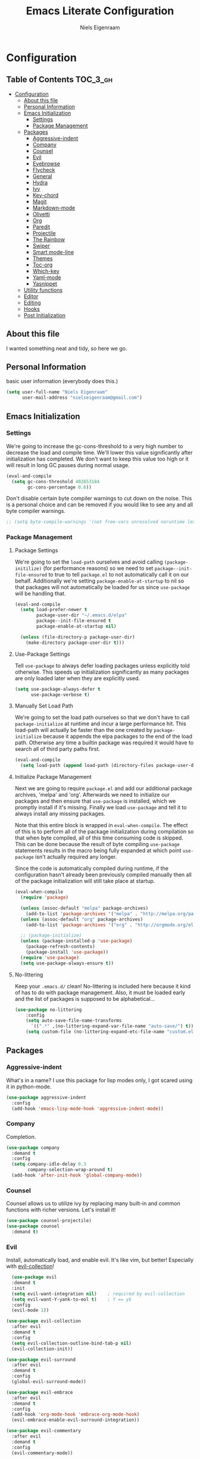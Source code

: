 #+TITLE: Emacs Literate Configuration
#+AUTHOR: Niels Eigenraam
#+PROPERTY: header-args :tangle yes

* Configuration
:PROPERTIES:
:VISIBILITY: children
:END:

** Table of Contents :TOC_3_gh:
   :PROPERTIES:
   :VISIBILITY: children
   :END:
- [[#configuration][Configuration]]
  - [[#about-this-file][About this file]]
  - [[#personal-information][Personal Information]]
  - [[#emacs-initialization][Emacs Initialization]]
    - [[#settings][Settings]]
    - [[#package-management][Package Management]]
  - [[#packages][Packages]]
    - [[#aggressive-indent][Aggressive-indent]]
    - [[#company][Company]]
    - [[#counsel][Counsel]]
    - [[#evil][Evil]]
    - [[#eyebrowse][Eyebrowse]]
    - [[#flycheck][Flycheck]]
    - [[#general][General]]
    - [[#hydra][Hydra]]
    - [[#ivy][Ivy]]
    - [[#key-chord][Key-chord]]
    - [[#magit][Magit]]
    - [[#markdown-mode][Markdown-mode]]
    - [[#olivetti][Olivetti]]
    - [[#org][Org]]
    - [[#paredit][Paredit]]
    - [[#projectile][Projectile]]
    - [[#the-rainbow][The Rainbow]]
    - [[#swiper][Swiper]]
    - [[#smart-mode-line][Smart mode-line]]
    - [[#themes][Themes]]
    - [[#toc-org][Toc-org]]
    - [[#which-key][Which-key]]
    - [[#yaml-mode][Yaml-mode]]
    - [[#yasnippet][Yasnippet]]
  - [[#utility-functions][Utility functions]]
  - [[#editor][Editor]]
  - [[#editing][Editing]]
  - [[#hooks][Hooks]]
  - [[#post-initialization][Post Initialization]]

** About this file
I wanted something neat and tidy, so here we go.

** Personal Information
basic user information (everybody does this.)

#+BEGIN_SRC emacs-lisp
(setq user-full-name "Niels Eigenraam"
      user-mail-address "nielseigenraam@gmail.com")
#+END_SRC

** Emacs Initialization

*** Settings
We're going to increase the gc-cons-threshold to a very high number to decrease the load and compile time.
We'll lower this value significantly after initialization has completed. We don't want to keep this value
too high or it will result in long GC pauses during normal usage.

#+BEGIN_SRC emacs-lisp
(eval-and-compile
  (setq gc-cons-threshold 402653184
        gc-cons-percentage 0.6))
#+END_SRC

Don't disable certain byte compiler warnings to cut down on the noise. This is a personal choice and can be removed if you would like to see any and all byte compiler warnings.

#+BEGIN_SRC emacs-lisp
  ;; (setq byte-compile-warnings '(not free-vars unresolved noruntime lexical make-local))
#+END_SRC

*** Package Management

**** Package Settings
We're going to set the =load-path= ourselves and avoid calling =(package-initilize)= (for
performance reasons) so we need to set =package--init-file-ensured= to true to tell =package.el=
to not automatically call it on our behalf. Additionally we're setting
=package-enable-at-startup= to nil so that packages will not automatically be loaded for us since
=use-package= will be handling that.

#+BEGIN_SRC emacs-lisp
  (eval-and-compile
    (setq load-prefer-newer t
          package-user-dir "~/.emacs.d/elpa"
          package--init-file-ensured t
          package-enable-at-startup nil)

    (unless (file-directory-p package-user-dir)
      (make-directory package-user-dir t)))
#+END_SRC


**** Use-Package Settings
Tell =use-package= to always defer loading packages unless explicitly told otherwise. This speeds up
initialization significantly as many packages are only loaded later when they are explicitly used.

#+BEGIN_SRC emacs-lisp
  (setq use-package-always-defer t
        use-package-verbose t)
#+END_SRC


**** Manually Set Load Path
We're going to set the load path ourselves so that we don't have to call =package-initialize= at
runtime and incur a large performance hit. This load-path will actually be faster than the one
created by =package-initialize= because it appends the elpa packages to the end of the load path.
Otherwise any time a builtin package was required it would have to search all of third party paths
first.

#+BEGIN_SRC emacs-lisp
  (eval-and-compile
    (setq load-path (append load-path (directory-files package-user-dir t "^[^.]" t))))
#+END_SRC


**** Initialize Package Management
Next we are going to require =package.el= and add our additional package archives, 'melpa' and 'org'.
Afterwards we need to initialize our packages and then ensure that =use-package= is installed, which
we promptly install if it's missing. Finally we load =use-package= and tell it to always install any
missing packages.

Note that this entire block is wrapped in =eval-when-compile=. The effect of this is to perform all
of the package initialization during compilation so that when byte compiled, all of this time consuming
code is skipped. This can be done because the result of byte compiling =use-package= statements results
in the macro being fully expanded at which point =use-package= isn't actually required any longer.

Since the code is automatically compiled during runtime, if the configuration hasn't already been
previously compiled manually then all of the package initialization will still take place at startup.

#+BEGIN_SRC emacs-lisp
  (eval-when-compile
    (require 'package)

    (unless (assoc-default "melpa" package-archives)
      (add-to-list 'package-archives '("melpa" . "http://melpa.org/packages/") t))
    (unless (assoc-default "org" package-archives)
      (add-to-list 'package-archives '("org" . "http://orgmode.org/elpa/") t))

    ;; (package-initialize)
    (unless (package-installed-p 'use-package)
      (package-refresh-contents)
      (package-install 'use-package))
    (require 'use-package)
    (setq use-package-always-ensure t))
#+END_SRC


**** No-littering
Keep your =.emacs.d/= clean! No-littering is included here because it kind of has to do
with package management. Also, it must be loaded early and the list of packages is supposed
to be alphabetical...

#+BEGIN_SRC emacs-lisp
  (use-package no-littering
      :config
      (setq auto-save-file-name-transforms
        `((".*" ,(no-littering-expand-var-file-name "auto-save/") t)))
      (setq custom-file (no-littering-expand-etc-file-name "custom.el")))
#+END_SRC

** Packages
*** Aggressive-indent
What's in a name? I use this package for lisp modes only, I got scared using it in 
python-mode.

#+BEGIN_SRC emacs-lisp
(use-package aggressive-indent
  :config
  (add-hook 'emacs-lisp-mode-hook 'aggressive-indent-mode))
#+END_SRC

*** Company
Completion.

#+BEGIN_SRC emacs-lisp
  (use-package company
    :demand t
    :config
    (setq company-idle-delay 0.3
          company-selection-wrap-around t)
    (add-hook 'after-init-hook 'global-company-mode))
#+END_SRC

*** Counsel
Counsel allows us to utilize ivy by replacing many built-in and common functions
with richer versions. Let's install it!

#+BEGIN_SRC emacs-lisp
(use-package counsel-projectile)
(use-package counsel
  :demand t)
#+END_SRC

*** Evil
Install, automatically load, and enable evil. It's like vim, but better! Especially
with [[https://github.com/emacs-evil/evil-collection][evil-collection]]!

#+BEGIN_SRC emacs-lisp
    (use-package evil
    :demand t
    :init
    (setq evil-want-integration nil)	; required by evil-collection
    (setq evil-want-Y-yank-to-eol t)	; Y == y$
    :config
    (evil-mode 1))

  (use-package evil-collection
    :after evil
    :demand t
    :config
    (setq evil-collection-outline-bind-tab-p nil)
    (evil-collection-init))

  (use-package evil-surround
    :after evil
    :demand t
    :config
    (global-evil-surround-mode))

  (use-package evil-embrace
    :after evil
    :demand t
    :config
    (add-hook 'org-mode-hook 'embrace-org-mode-hook)
    (evil-embrace-enable-evil-surround-integration))

  (use-package evil-commentary
    :after evil
    :demand t
    :config
    (evil-commentary-mode))

  (use-package evil-org
    :after org
    :demand t
    :config
    (add-hook 'org-mode-hook 'evil-org-mode)
    (add-hook 'evil-org-mode-hook (lambda ()
                                    (evil-org-set-key-theme)))
    (require 'evil-org-agenda)
    (evil-org-agenda-set-keys))
#+END_SRC

*** Eyebrowse
    
#+BEGIN_SRC emacs-lisp
(use-package eyebrowse
  :demand t
  :config
  (setq eyebrowse-new-workspace t
        eyebrowse-wrap-around t
        eyebrowse-switch-back-and-forth t)
  (eyebrowse-mode t))
#+END_SRC

*** Flycheck
Syntax checking, on the fly.

#+BEGIN_SRC emacs-lisp
  (use-package flycheck
    :config
    (add-hook 'prog-mode-hook 'flycheck-mode))
#+END_SRC

*** General
Tyrannical keybinding 

#+BEGIN_SRC emacs-lisp
  (use-package general
    :demand t
    :config
    
    (general-create-definer evil-leader
      :states '(normal visual insert emacs)
      :prefix ","
      :non-normal-prefix "M-,")

    (evil-leader
      "t"  'hydra-toggle/body
      ":"  'counsel-find-file
      "e"  'eval-defun
      "i"  '(lambda () (interactive)
              (find-file "~/.emacs.d/emacs.org"))
      "o"  'olivetti-mode
      ","  'other-window
      "."  'mode-line-other-buffer
      "b"  'hydra-buffer/body
      "q"  'kill-buffer-and-window
      "w"  'save-buffer
      "x"  'counsel-M-x
      "p"  'counsel-yank-pop
      "m"  'counsel-bookmark
      "g" 'magit-status)

    (general-define-key
      :keymaps 'evil-insert-state-map
      (general-chord "jj") 'evil-normal-state
      "C-e" 'end-of-line
      "C-a" 'beginning-of-line
      "<M-tab>" 'company-complete-common-or-cycle)

    (general-evil-setup)
    
    (general-mmap
      :keymaps 'org-mode-map
      "RET" 'org-return
      "<ret>" 'org-return)

    (general-mmap
      "C-w n"   'evil-window-vnew
      "j"       'evil-next-visual-line
      "k"       'evil-previous-visual-line
      "-"       'dired-jump
      "_"       'counsel-recentf
      "C-e"     'evil-end-of-line
      "C-s"       'swiper)

    (general-nmap
      "C-c R" 'pfn-reload-init
      "C-c r" 'pfn-revert-buffer-no-confirm
      "C-c b" 'mode-line-other-buffer
      "C-c k" 'counsel-ag
      "C-c C-f" 'counsel-find-file
      "C-c a" 'hydra-org/body
      "M-/"   'hippie-expand
      "C-c l" 'org-store-link
      "C-c c" 'org-capture))
#+END_SRC

*** Hydra

#+BEGIN_SRC emacs-lisp
(use-package hydra
  :demand t
  :config
  (defhydra hydra-buffer (:color blue :columns 3)
    " Buffers: "
    ("n" next-buffer "next" :color red)
    ("p" previous-buffer "prev" :color red)
    ("b" ivy-switch-buffer "ivy-switch")
    ("B" ibuffer "ibuffer")
    ("N" evil-buffer-new "new")
    ("s" save-buffer "save" :color red)
    ("d" kill-this-buffer "delete" :color red)
    ;; don't come back to previous buffer after delete
    ("D" (progn (kill-this-buffer) (next-buffer)) "Delete" :color red))

  (defhydra hydra-org (:color blue :columns 3)
    " AGENDA: "
    ("A" org-agenda "agenda menu" :color blue)
    ("a" org-agenda-list "agenda" :color blue)
    ("t" org-todo-list "global to do-list" :color blue)
    ("r" org-refile "refile" :color red)
    ("x" org-archive-subtree "archive" :color red))

  (defhydra hydra-toggle (:color blue :columns 3)
    " Toggle: "
    ("r" rainbow-mode "rainbow-mode" :color blue)
    ("f" flyspell-mode "flyspell-mode" :color red)
    ("p" paredit-mode "paredit" :color blue)
    ("a" aggressive-indent-mode "aggressive-indent-mode" :color red)))
 #+END_SRC   
 
*** Ivy
Generic completion frontend that's just awesome! Let's install and enable it.

#+BEGIN_SRC emacs-lisp
(use-package ivy
  :demand t
  :config
  (setq ivy-use-virtual-buffers t)
  (setq ivy-count-format "(%d/%d) ")
  (setq ivy-initial-inputs-alist nil))
#+END_SRC

*** Key-chord
    
#+BEGIN_SRC emacs-lisp
(use-package key-chord
  :demand t
  :config
  (key-chord-mode 1))
#+END_SRC

*** Magit
The magical git client. Let’s load magit only when one of the several entry 
point functions we invoke regularly outside of magit is called.

#+BEGIN_SRC emacs-lisp
(use-package magit
  :commands (magit-status magit-blame magit-log-buffer-file magit-log-all))
#+END_SRC

*** Markdown-mode

#+BEGIN_SRC emacs-lisp
(use-package markdown-mode
  :mode
  ("\\.md" . markdown-mode)
  ("\\.mdpp" . markdown-mode)
  :init
  (setq markdown-command "pandoc")
  (add-hook 'markdown-mode-hook 'turn-on-olivetti-mode)
  :config
  (font-lock-add-keywords 'markdown-mode
                          '(("@[[:alnum:]]+" . font-lock-keyword-face))))
#+END_SRC

*** Olivetti

#+BEGIN_SRC emacs-lisp
(use-package olivetti
  :config
  (setq-default olivetti-body-width 90))
#+END_SRC

*** Org
Tweak the org header settings.

#+BEGIN_SRC emacs-lisp
  (use-package org
    :ensure org-plus-contrib
    :demand t
    :pin org
    :commands (org-capture)
    :config
    (setq org-directory "~/org"
          org-default-notes-file "~/org/werk.org"
          org-agenda-files '("~/org/werk.org")
          org-archive-location "~/org/archief::datetree/"
          org-log-done nil
          org-log-into-drawer t
          org-cycle-separator-lines 2
          outline-blank-line t
          org-level-color-stars-only t
          org-return-follows-link t
          org-tags-column -80
          org-reverse-note-order t)

    (setq org-refile-targets
          '((nil :maxlevel . 1)
            (org-agenda-files :maxlevel . 1)))

    (setq org-capture-templates
          '(("w" "word" entry (file+headline "~/org/dict.org" "Words") "* %? :: ")
            ("W" "usage" entry (file+headline "~/org/dict.org" "Usage") "* %? :: ")
            ("t" "todo" entry (file+headline "~/org/todo.org" "To Do") "* TODO %?")
            ("l" "link" entry (file+headline "~/org/todo.org" "To Do") "* READ [[%?][]]")
            ("n" "note" entry (file+headline "~/org/todo.org" "Notes") "* %?"))))

    ;; (setq org-todo-keyword-faces
    ;;       '(("TODO" . "#c991e1")
    ;;         ("AFSPRAAK" . "#aaffe4")
    ;;         ("INTAKE" . "#aaffe4")
    ;;         ("CANCELED" . "#ff5458")
    ;;         ("TOREAD" . "#65b2ff")
    ;;         ("IDEE" . "#65b2ff")))


    ;; (defun pfn-org-level-sizes ()
    ;;   "Stop the org-level headers from increasing in height relative to the other text."
    ;;   (interactive)
    ;;   (dolist (face '(org-level-1
    ;;                   org-level-2
    ;;                   org-level-3
    ;;                   org-level-4
    ;;                   org-level-5))
    ;;     (set-face-attribute face nil :height 1.0)))
    ;; (pfn-org-level-sizes)

    ;; Ensure ELPA org is prioritized above built-in org.
    (require 'cl)
    (setq load-path (remove-if (lambda (x) (string-match-p "org$" x)) load-path))
#+END_SRC

*** Paredit
Do annoying things with parentheses.

#+BEGIN_SRC emacs-lisp
(use-package paredit
  :ensure t
  :config
  (add-hook 'emacs-lisp-mode-hook 'paredit-mode))
#+END_SRC

*** Projectile
Projectile is a quick and easy project management package that "just works". We're
going to install it and make sure it's loaded immediately.

#+BEGIN_SRC emacs-lisp
  (use-package projectile
    :demand t)
#+END_SRC

*** The Rainbow
Taste it!

#+BEGIN_SRC emacs-lisp
  (use-package rainbow-delimiters
    :demand t)
#+END_SRC

Highlight color names with their own names, it's awesome!
#+BEGIN_SRC emacs-lisp
  (use-package rainbow-mode)
#+END_SRC

*** Swiper
Swiper is an awesome searching utility with a quick preview. Let’s install it
and load it when swiper or swiper-all is called.

#+BEGIN_SRC emacs-lisp
  (use-package swiper
    :commands (swiper swiper-all))
#+END_SRC

*** Smart mode-line
Enable custom themes to avoid the popup every launch:

#+BEGIN_SRC emacs-lisp
  (setq custom-safe-themes t)
#+END_SRC

#+BEGIN_SRC emacs-lisp
  (use-package smart-mode-line
    :ensure t
    :demand t
    :config
    (line-number-mode t)
    (column-number-mode t)

    (setq sml/theme 'respectful
          sml/name-width 30
          sml/shorten-directory t
          sml/mode-width 'right)
    (add-to-list 'sml/replacer-regexp-list '("^~/\\.+dotfiles" ":DF:") t)
    (sml/setup))

  (use-package minions
    :ensure t
    :demand t
    :config
    (minions-mode 1))
#+END_SRC

*** Themes
Can't have enough of these.

#+BEGIN_SRC emacs-lisp
  (use-package challenger-deep-theme)
  (use-package nord-theme)
  (use-package solarized-theme)
#+END_SRC

Current favourite:
#+BEGIN_SRC emacs-lisp
  (load-theme 'challenger-deep t)
#+END_SRC

Org stuff:
#+BEGIN_SRC emacs-lisp
  ;; (defun pfn-org-level-colors ()
  ;;     "Taste the rainbow!"
  ;;     (interactive)
  ;;     (set-face-attribute 'org-level-1 nil :foreground "#87ffff")
  ;;     (set-face-attribute 'org-level-2 nil :foreground "#87d7ff")
  ;;     (set-face-attribute 'org-level-3 nil :foreground "#5fffaf")
  ;;     (set-face-attribute 'org-level-4 nil :foreground "#87ffff")
  ;;     (set-face-attribute 'org-level-5 nil :foreground "#87d7ff")
  ;;     (set-face-attribute 'org-level-6 nil :foreground "#5fffaf"))
  ;; (pfn-org-level-colors)
#+END_SRC

*** Toc-org
This is the package that automatically generates an up to date table of contents for us.

#+BEGIN_SRC emacs-lisp
  (use-package toc-org
    :after org
    :init 
    (add-hook 'org-mode-hook 'toc-org-enable))
#+END_SRC

*** Which-key
For the lost.

#+BEGIN_SRC emacs-lisp
  (use-package which-key
    :ensure t
    :demand t
    :config
    (which-key-mode))
#+END_SRC

*** Yaml-mode
So much better than biblatex.    

#+BEGIN_SRC emacs-lisp
  (use-package yaml-mode
    :mode
    ("\\.yml" . yaml-mode)
    ("\\.yaml" . yaml-mode)
    :config
    (add-hook 'yaml-mode-hook 'display-line-numbers-mode)
    (add-hook 'yaml-mode-hook 'delete-trailing-whitespace))
#+END_SRC

*** Yasnippet

#+BEGIN_SRC emacs-lisp
  (use-package yasnippet
    :config
    (setq yas-snippet-dirs '("~/.emacs.d/snippets"))
    (with-eval-after-load 'warnings
      (add-to-list 'warning-suppress-types '(yasnippet backquote-change)))
    (yas-global-mode 1))
#+END_SRC


** Utility functions
 
** Editor
   
Defaults:
#+BEGIN_SRC emacs-lisp
  (set-face-attribute 'default nil :font "Hack 10" )
  (fringe-mode '(8 . 8))
  (set-face-attribute 'fringe nil :background nil)

  ;;; native line numbers
  (setq display-line-numbers-width 4
    display-line-numbers-width-start 3
    display-line-numbers-widen t)
  (set-face-attribute 'line-number nil :background 'unspecified)

  (setq-default
   confirm-kill-emacs 'yes-or-no-p             ; Confirm before exiting Emacs
   help-window-select t                        ; Focus new help windows when opened
   indent-tabs-mode nil                        ; Stop using tabs to indent
   tab-width 4                                 ; Set width for tabs
   fill-column 80                              ; Set width for automatic line breaks
   visual-bell nil                             ; plz no visual bell
   ring-bell-function 'ignore
   mouse-yank-at-point t                       ; Yank at point rather than pointer
   scroll-conservatively most-positive-fixnum  ; Always scroll by one line
   recenter-positions '(5 top bottom)          ; Set re-centering positions
   scroll-conservatively most-positive-fixnum  ; Always scroll by one line
   scroll-margin 10                            ; Add a margin when scrolling vertically
   indicate-empty-lines nil                    ; no fuzz at the end of a file
   vc-follow-symlinks t)	                   ; so you end up at the file itself
                                               ; rather than editing the link
  (fset 'yes-or-no-p 'y-or-n-p)                ; Replace yes/no prompts with y/n
  (show-paren-mode t)
  (scroll-bar-mode -1)                         ; Disable the scroll bar
  (tool-bar-mode -1)
  (tooltip-mode -1)                            ; Disable the tooltips
  (menu-bar-mode 1)                            ; Disable the menu bar

  (put 'dired-find-alternate-file 'disabled nil)
#+END_SRC


** Editing
+meat+ and potatoes

#+BEGIN_SRC emacs-lisp
  (put 'downcase-region 'disabled nil)              ; Enable downcase-region
  (put 'upcase-region 'disabled nil)                ; Enable upcase-region
  (put 'narrow-to-region 'disabled nil)             ; Enable narrowing

  (set-language-environment 'utf-8)
  (setq locale-coding-system 'utf-8)
  (set-default-coding-systems 'utf-8)
  (set-terminal-coding-system 'utf-8)
  (prefer-coding-system 'utf-8)
  
  (setq
   ispell-silently-savep t
   ispell-dictionary "dutch"
   ispell-extra-args '("-a" "utf-8"))

  (setq sentence-end-double-space nil)

  (setq hippie-expand-try-functions-list
	'(try-complete-file-name-partially
	  try-complete-file-name
	  try-expand-dabbrev
	  try-expand-dabbrev-all-buffers
	  try-expand-dabbrev-from-kill))
#+END_SRC


** Hooks
If any.

#+BEGIN_SRC emacs-lisp
  (defun pfn-text-mode-hooks ()
    "Load 'text-mode' hooks."
    (turn-on-auto-fill)
    (rainbow-delimiters-mode 1)
    (abbrev-mode 1))
  (add-hook 'text-mode-hook 'pfn-text-mode-hooks)

  (defun pfn-setup-prog-mode ()
    "Load 'prog-mode' minor modes."
    (auto-fill-mode)
    (rainbow-mode)
    (rainbow-delimiters-mode)
    (display-line-numbers-mode)
    (delete-trailing-whitespace)
    (flycheck-mode 1))
  (add-hook 'prog-mode-hook 'pfn-setup-prog-mode)

  (defun pfn-setup-lisp-mode ()
    "Setup lisp-modes such as racket and emacs-lisp."
    (interactive)
    (eldoc-mode 1)
    (paredit-mode 1)
    (aggressive-indent-mode))
  (add-hook 'emacs-lisp-mode 'pfn-setup-lisp-mode)

  (add-hook 'focus-out-hook #'garbage-collect)
#+END_SRC


** Post Initialization
And see what's up:

#+BEGIN_SRC emacs-lisp
  (add-hook 'focus-out-hook #'garbage-collect)
  
  (setq inhibit-splash-screen t    ; Disable start-up screen
        inhibit-startup-message t) ; No startup-message
  (find-file "~/org/todo.org")
#+END_SRC

And lower GC thresholds back down to a sane level.
#+BEGIN_SRC emacs-lisp
  (setq gc-cons-threshold 16777216
        gc-cons-percentage 0.1)
#+END_SRC

